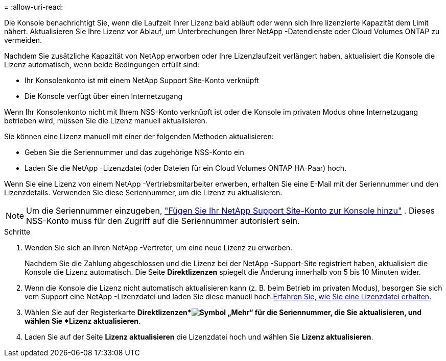 = 
:allow-uri-read: 


Die Konsole benachrichtigt Sie, wenn die Laufzeit Ihrer Lizenz bald abläuft oder wenn sich Ihre lizenzierte Kapazität dem Limit nähert.  Aktualisieren Sie Ihre Lizenz vor Ablauf, um Unterbrechungen Ihrer NetApp -Datendienste oder Cloud Volumes ONTAP zu vermeiden.

Nachdem Sie zusätzliche Kapazität von NetApp erworben oder Ihre Lizenzlaufzeit verlängert haben, aktualisiert die Konsole die Lizenz automatisch, wenn beide Bedingungen erfüllt sind:

* Ihr Konsolenkonto ist mit einem NetApp Support Site-Konto verknüpft
* Die Konsole verfügt über einen Internetzugang


Wenn Ihr Konsolenkonto nicht mit Ihrem NSS-Konto verknüpft ist oder die Konsole im privaten Modus ohne Internetzugang betrieben wird, müssen Sie die Lizenz manuell aktualisieren.

Sie können eine Lizenz manuell mit einer der folgenden Methoden aktualisieren:

* Geben Sie die Seriennummer und das zugehörige NSS-Konto ein
* Laden Sie die NetApp -Lizenzdatei (oder Dateien für ein Cloud Volumes ONTAP HA-Paar) hoch.


Wenn Sie eine Lizenz von einem NetApp -Vertriebsmitarbeiter erwerben, erhalten Sie eine E-Mail mit der Seriennummer und den Lizenzdetails.  Verwenden Sie diese Seriennummer, um die Lizenz zu aktualisieren.


NOTE: Um die Seriennummer einzugeben, https://docs.netapp.com/us-en/console-setup-admin/task-adding-nss-accounts.html["Fügen Sie Ihr NetApp Support Site-Konto zur Konsole hinzu"^] .  Dieses NSS-Konto muss für den Zugriff auf die Seriennummer autorisiert sein.

.Schritte
. Wenden Sie sich an Ihren NetApp -Vertreter, um eine neue Lizenz zu erwerben.
+
Nachdem Sie die Zahlung abgeschlossen und die Lizenz bei der NetApp -Support-Site registriert haben, aktualisiert die Konsole die Lizenz automatisch.  Die Seite *Direktlizenzen* spiegelt die Änderung innerhalb von 5 bis 10 Minuten wider.

. Wenn die Konsole die Lizenz nicht automatisch aktualisieren kann (z. B. beim Betrieb im privaten Modus), besorgen Sie sich vom Support eine NetApp -Lizenzdatei und laden Sie diese manuell hoch.<<obtain-license,Erfahren Sie, wie Sie eine Lizenzdatei erhalten.>>
. Wählen Sie auf der Registerkarte *Direktlizenzen*image:icon-action.png["Symbol „Mehr“"] für die Seriennummer, die Sie aktualisieren, und wählen Sie *Lizenz aktualisieren*.
. Laden Sie auf der Seite *Lizenz aktualisieren* die Lizenzdatei hoch und wählen Sie *Lizenz aktualisieren*.

